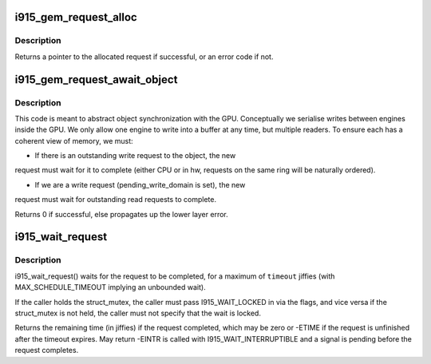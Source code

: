 .. -*- coding: utf-8; mode: rst -*-
.. src-file: drivers/gpu/drm/i915/i915_gem_request.c

.. _`i915_gem_request_alloc`:

i915_gem_request_alloc
======================

.. c:function:: struct drm_i915_gem_request *i915_gem_request_alloc(struct intel_engine_cs *engine, struct i915_gem_context *ctx)

    allocate a request structure

    :param struct intel_engine_cs \*engine:
        engine that we wish to issue the request on.

    :param struct i915_gem_context \*ctx:
        context that the request will be associated with.

.. _`i915_gem_request_alloc.description`:

Description
-----------

Returns a pointer to the allocated request if successful,
or an error code if not.

.. _`i915_gem_request_await_object`:

i915_gem_request_await_object
=============================

.. c:function:: int i915_gem_request_await_object(struct drm_i915_gem_request *to, struct drm_i915_gem_object *obj, bool write)

    set this request to (async) wait upon a bo

    :param struct drm_i915_gem_request \*to:
        request we are wishing to use

    :param struct drm_i915_gem_object \*obj:
        object which may be in use on another ring.

    :param bool write:
        *undescribed*

.. _`i915_gem_request_await_object.description`:

Description
-----------

This code is meant to abstract object synchronization with the GPU.
Conceptually we serialise writes between engines inside the GPU.
We only allow one engine to write into a buffer at any time, but
multiple readers. To ensure each has a coherent view of memory, we must:

- If there is an outstanding write request to the object, the new
request must wait for it to complete (either CPU or in hw, requests
on the same ring will be naturally ordered).

- If we are a write request (pending_write_domain is set), the new
request must wait for outstanding read requests to complete.

Returns 0 if successful, else propagates up the lower layer error.

.. _`i915_wait_request`:

i915_wait_request
=================

.. c:function:: long i915_wait_request(struct drm_i915_gem_request *req, unsigned int flags, long timeout)

    wait until execution of request has finished

    :param struct drm_i915_gem_request \*req:
        the request to wait upon

    :param unsigned int flags:
        how to wait

    :param long timeout:
        how long to wait in jiffies

.. _`i915_wait_request.description`:

Description
-----------

i915_wait_request() waits for the request to be completed, for a
maximum of \ ``timeout``\  jiffies (with MAX_SCHEDULE_TIMEOUT implying an
unbounded wait).

If the caller holds the struct_mutex, the caller must pass I915_WAIT_LOCKED
in via the flags, and vice versa if the struct_mutex is not held, the caller
must not specify that the wait is locked.

Returns the remaining time (in jiffies) if the request completed, which may
be zero or -ETIME if the request is unfinished after the timeout expires.
May return -EINTR is called with I915_WAIT_INTERRUPTIBLE and a signal is
pending before the request completes.

.. This file was automatic generated / don't edit.


